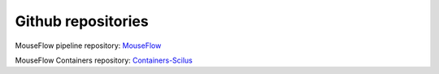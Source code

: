 Github repositories
===================

MouseFlow pipeline repository: `MouseFlow`_

MouseFlow Containers repository: `Containers-Scilus`_

.. _MouseFlow: https://github.com/scilus/mouseflow
.. _Containers-Scilus: https://github.com/scilus/containers-scilus
